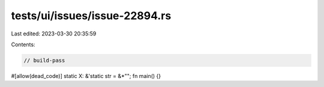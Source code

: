 tests/ui/issues/issue-22894.rs
==============================

Last edited: 2023-03-30 20:35:59

Contents:

.. code-block:: rs

    // build-pass
#[allow(dead_code)]
static X: &'static str = &*"";
fn main() {}


